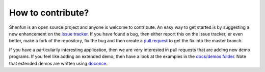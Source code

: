 How to contribute?
==================

Shenfun is an open source project and anyone is welcome to contribute.
An easy way to get started is by suggesting a new enhancement on the
`issue tracker <https://github.com/spectralDNS/shenfun/issues>`_. If you have
found a bug, then either report this on the issue tracker, er even better, make
a fork of the repository, fix the bug and then create a
`pull request <https://github.com/spectralDNS/shenfun/pulls>`_
to get the fix into the master branch.

If you have a particularily interesting application, then we are very interested
in pull requests that are adding new demo programs. If you feel like adding
an extended demo, then have a look at the examples in the
`docs/demos folder <https://github.com/spectralDNS/shenfun/tree/master/docs/demos>`_.
Note that extended demos are written using
`doconce <http://hplgit.github.io/doconce/doc/web/index.html>`_.
